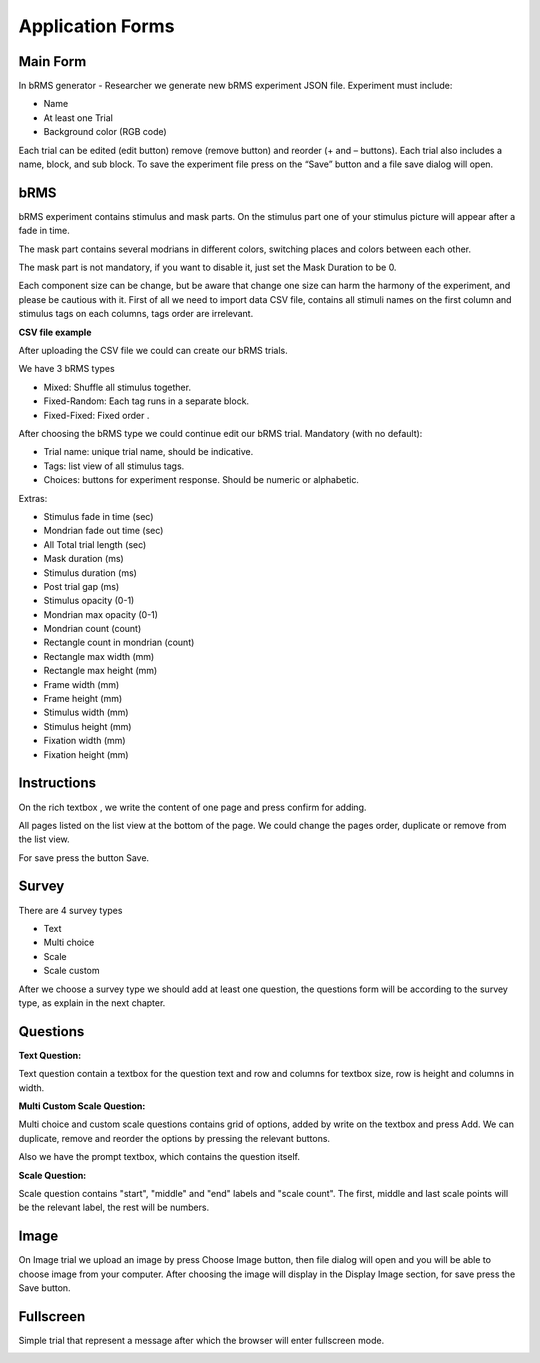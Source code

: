 Application Forms
===================

Main Form
-------------
In bRMS generator - Researcher we generate new bRMS experiment JSON file.
Experiment must include:

•	Name

•	At least one Trial

•	Background color (RGB code)

Each trial can be edited (edit button) remove (remove button) and reorder (+ and – buttons). Each trial also includes a name, block, and sub block.
To save the experiment file press on the “Save” button and a file save dialog will open. 

.. image:: images/main_form.png
   :width: 400

bRMS
-------------

bRMS experiment contains stimulus and mask
parts. On the stimulus part one of your
stimulus picture will appear after a fade
in time.

The mask part contains several
modrians in different colors, switching
places and colors between each other.

The mask part is not mandatory,
if you want to disable it, just set the
Mask Duration to be 0.

Each component size can be change,
but be aware that change one size can harm the harmony of the experiment, and please be cautious with it.
First of all we need to import data
CSV file, contains all stimuli names on the
first column and stimulus tags on each
columns, tags  order are irrelevant.

**CSV file example**

.. image:: images/tags.png
   :width: 400

After uploading the CSV file we could can create our bRMS trials.

We have 3 bRMS types

•	Mixed: Shuffle all stimulus together.

•	Fixed-Random: Each tag runs in a separate block.

•	Fixed-Fixed: Fixed order .

After choosing the bRMS type we could continue edit our bRMS trial.
Mandatory (with no default):

•	Trial name: unique trial name, should be indicative.

•	Tags: list view of all stimulus tags.

•	Choices: buttons for experiment response. Should be numeric  or alphabetic.

Extras:

•	Stimulus fade in time (sec)

•	Mondrian fade out time  (sec)

•	All Total trial length (sec)

•	Mask duration (ms)

•	Stimulus duration (ms)

•	Post trial gap  (ms)

•	Stimulus opacity (0-1)

•	Mondrian max opacity (0-1)

•	Mondrian count (count)

•	Rectangle count in mondrian (count)

•	Rectangle max width (mm)

•	Rectangle max height (mm)

•	Frame width (mm)

•	Frame height (mm)

•	Stimulus width (mm)

•	Stimulus height (mm)

•	Fixation width (mm)

•	Fixation height (mm)

.. image:: images/brms_form.png
   :width: 600

Instructions
--------------
On the rich  textbox , we write the
content of one page and press confirm
for adding.

All pages listed on the
list view at the bottom of the page.
We could change the pages order,
duplicate or remove from the list view.

For save press the button Save.

.. image:: images/instruction_form.png
   :width: 400

Survey
-------------
There are 4 survey types

•	Text

•	Multi choice

•	Scale

•	Scale custom

After we choose a survey type we should add at least one question,
the questions form will be according to the survey type,
as explain in the next chapter.

.. image:: images/survey_form.png
   :width: 400


Questions
-------------

**Text Question:**

Text question contain a textbox for the question text and row and columns for textbox size,
row is height and columns in width.

.. image:: images/text_question_form.png
   :width: 400


**Multi \ Custom Scale Question:**

Multi choice and custom scale questions contains grid of options,
added by write on the textbox and press Add.
We can duplicate, remove and reorder the options by pressing the relevant buttons.

Also we have the prompt textbox, which contains the question itself.


.. image:: images/multi_question_form.png
   :width: 400


**Scale Question:**

Scale question contains "start", "middle" and "end" labels and "scale count".
The first, middle and last scale points will be the relevant label, the rest will be numbers.


.. image:: images/scale_question_form.png
   :width: 400

Image
-------------

On Image trial we upload an image by
press Choose Image button, then file dialog
will open and you will be able to choose
image from your computer.
After choosing the image will display in
the Display Image section, for save
press the Save button.

.. image:: images/image_form.png
   :width: 400

Fullscreen
-------------

Simple trial that represent a message
after which the browser will enter
fullscreen mode.

.. image:: images/fullscreen_form.png
   :width: 400